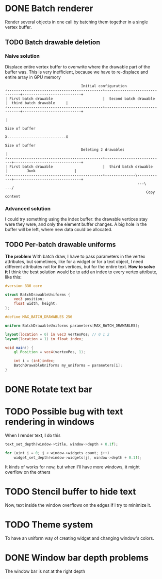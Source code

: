 * DONE Batch renderer
  Render several objects in one call by batching them together in a
  single vertex buffer.
** TODO Batch drawable deletion
*** Naive solution
	Displace entire vertex buffer to overwrite where the drawable part
	of the buffer was. This is very inefficient, because we have to
	re-displace and entire array in GPU memory

#+BEGIN_SRC
									Initial configuration
 +--------------------------------------------+-------------------------------+---------------------------+
 | First batch drawable                       |  Second batch drawable        |  third batch drawable  	  |
 +--------------------------------------------+-------------------------------+---------------------------+
																										  |
																									 Size of buffer
													 		           		X---------------------------X
																	Size of buffer
									Deleting 2 drawables				  |
 +--------------------------------------------+---------------------------+-------------------------------+
 | First batch drawable                       |  third batch drawable  	  |         Junk                  |
 +--------------------------------------------+--------------\------------+-------------------------------+
															  ---\    		   ---/
                                                                  Copy content
#+END_SRC
*** Advanced solution
	I could try something using the index buffer: the drawable
	vertices stay were they were, and only the element buffer
	changes. A big hole in the buffer will be left, where new data
	could be allocated.
** TODO Per-batch drawable uniforms
   *The problem*
   With batch draw, I have to pass parameters in the
   vertex attributes, but sometimes, like for a widget or for a text
   object, I need different attributes not for the vertices, but for
   the entire text.
   *How to solve it*
   I think the best solution would be to add an index to every vertex
   attribute, like this:
#+BEGIN_SRC glsl
#version 330 core

struct BatchDrawableUniforms {
	vec3 position;
	float width, height;
};

#define MAX_BATCH_DRAWABLES 256

uniform BatchDrawableUniforms parameters[MAX_BATCH_DRAWABLES];

layout(location = 0) in vec3 vertexPos; // 0 1 2
layout(location = 1) in float index;

void main() {
	gl_Position = vec4(vertexPos, 1);

	int i = (int)index;
	BatchDrawableUniforms my_uniforms = parameters[i];
}
#+END_SRC
* DONE Rotate text bar
* TODO Possible bug with text rendering in windows
  When I render text, I do this

#+BEGIN_SRC c
text_set_depth(window->title, window->depth + 0.1f);

for (uint j = 0; j < window->widgets_count; j++)
	widget_set_depth(window->widgets[j], window->depth + 0.1f);
#+END_SRC

  It kinds of works for now, but when I'll have more windows, it might
  overflow on the others
* TODO Stencil buffer to hide text
  Now, text inside the window overflows on the edges if I try to
  minimize it.
* TODO Theme system
  To have an uniform way of creating widget and changing window's colors.
* DONE Window bar depth problems
  The window bar is not at the right depth
